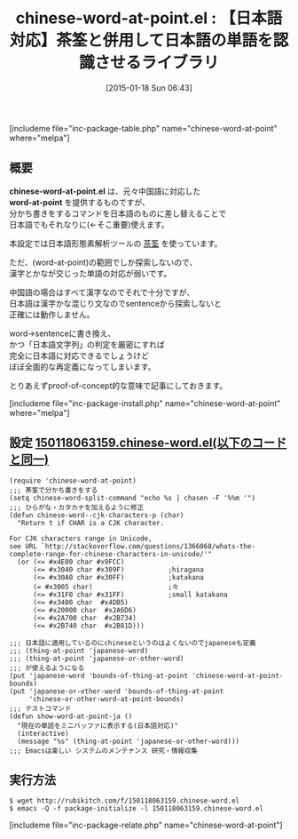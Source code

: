 #+BLOG: rubikitch
#+POSTID: 628
#+BLOG: rubikitch
#+DATE: [2015-01-18 Sun 06:43]
#+PERMALINK: chinese-word-at-point
#+OPTIONS: toc:nil num:nil todo:nil pri:nil tags:nil ^:nil \n:t -:nil
#+ISPAGE: nil
#+DESCRIPTION:
# (progn (erase-buffer)(find-file-hook--org2blog/wp-mode))
#+BLOG: rubikitch
#+CATEGORY: バッファ関連
#+EL_PKG_NAME: chinese-word-at-point
#+TAGS: thing-at-point, 日本語
#+EL_TITLE0: 【日本語対応】茶筌と併用して日本語の単語を認識させるライブラリ
#+EL_URL: 
#+begin: org2blog
#+TITLE: chinese-word-at-point.el : 【日本語対応】茶筌と併用して日本語の単語を認識させるライブラリ
[includeme file="inc-package-table.php" name="chinese-word-at-point" where="melpa"]

#+end:
** 概要
*chinese-word-at-point.el* は、元々中国語に対応した
*word-at-point* を提供するものですが、
分かち書きをするコマンドを日本語のものに差し替えることで
日本語でもそれなりに(←そこ重要)使えます。

本設定では日本語形態素解析ツールの [[http://sourceforge.jp/projects/chasen-legacy/][茶筌]] を使っています。

ただ、(word-at-point)の範囲でしか探索しないので、
漢字とかなが交じった単語の対応が弱いです。

中国語の場合はすべて漢字なのでそれで十分ですが、
日本語は漢字かな混じり文なのでsentenceから探索しないと
正確には動作しません。

word→sentenceに書き換え、
かつ「日本語文字列」の判定を厳密にすれば
完全に日本語に対応できるでしょうけど
ぼぼ全面的な再定義になってしまいます。

とりあえずproof-of-concept的な意味で記事にしておきます。

# (progn (forward-line 1)(shell-command "screenshot-time.rb org_template" t))
[includeme file="inc-package-install.php" name="chinese-word-at-point" where="melpa"]
** 設定 [[http://rubikitch.com/f/150118063159.chinese-word.el][150118063159.chinese-word.el(以下のコードと同一)]]
#+BEGIN: include :file "/r/sync/junk/150118/150118063159.chinese-word.el"
#+BEGIN_SRC fundamental
(require 'chinese-word-at-point)
;;; 茶筌で分かち書きをする
(setq chinese-word-split-command "echo %s | chasen -F '%%m '")
;;; ひらがな・カタカナを加えるように修正
(defun chinese-word--cjk-characters-p (char)
  "Return t if CHAR is a CJK character.

For CJK characters range in Unicode,
see URL `http://stackoverflow.com/questions/1366068/whats-the-complete-range-for-chinese-characters-in-unicode/'"
  (or (<= #x4E00 char #x9FCC)
      (<= #x3040 char #x309F)           ;hiragana
      (<= #x30A0 char #x30FF)           ;katakana
      (= #x3005 char)                   ;々
      (<= #x31F0 char #x31FF)           ;small katakana
      (<= #x3400 char  #x4DB5)
      (<= #x20000 char  #x2A6D6)
      (<= #x2A700 char  #x2B734)
      (<= #x2B740 char  #x2B81D)))

;;; 日本語に適用しているのにchineseというのはよくないのでjapaneseも定義
;;; (thing-at-point 'japanese-word)
;;; (thing-at-point 'japanese-or-other-word)
;;; が使えるようになる
(put 'japanese-word 'bounds-of-thing-at-point 'chinese-word-at-point-bounds)
(put 'japanese-or-other-word 'bounds-of-thing-at-point
     'chinese-or-other-word-at-point-bounds)
;;; テストコマンド
(defun show-word-at-point-ja ()
  "現在の単語をミニバッファに表示する(日本語対応)"
  (interactive)
  (message "%s" (thing-at-point 'japanese-or-other-word)))
;;; Emacsは楽しい システムのメンテナンス 研究・情報収集
#+END_SRC

#+END:

** 実行方法
#+BEGIN_EXAMPLE
$ wget http://rubikitch.com/f/150118063159.chinese-word.el
$ emacs -Q -f package-initialize -l 150118063159.chinese-word.el
#+END_EXAMPLE
[includeme file="inc-package-relate.php" name="chinese-word-at-point"]
